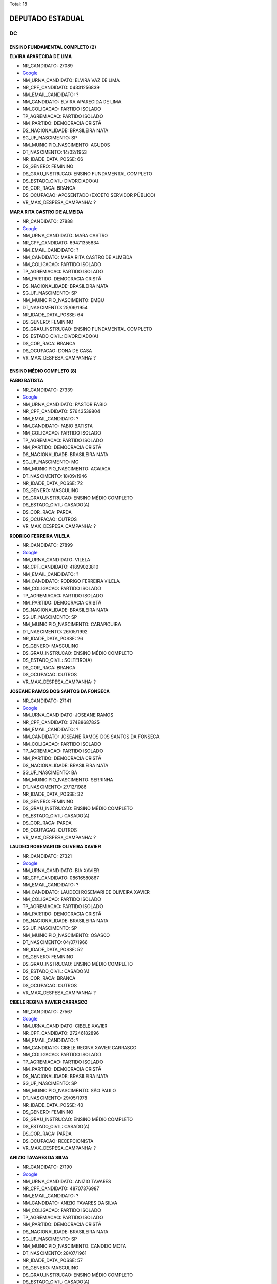 Total: 18

DEPUTADO ESTADUAL
=================

DC
--

ENSINO FUNDAMENTAL COMPLETO (2)
...............................

**ELVIRA APARECIDA DE LIMA**

- NR_CANDIDATO: 27089
- `Google <https://www.google.com/search?q=ELVIRA+APARECIDA+DE+LIMA>`_
- NM_URNA_CANDIDATO: ELVIRA VAZ DE LIMA
- NR_CPF_CANDIDATO: 04331256839
- NM_EMAIL_CANDIDATO: ?
- NM_CANDIDATO: ELVIRA APARECIDA DE LIMA
- NM_COLIGACAO: PARTIDO ISOLADO
- TP_AGREMIACAO: PARTIDO ISOLADO
- NM_PARTIDO: DEMOCRACIA CRISTÃ
- DS_NACIONALIDADE: BRASILEIRA NATA
- SG_UF_NASCIMENTO: SP
- NM_MUNICIPIO_NASCIMENTO: AGUDOS
- DT_NASCIMENTO: 14/02/1953
- NR_IDADE_DATA_POSSE: 66
- DS_GENERO: FEMININO
- DS_GRAU_INSTRUCAO: ENSINO FUNDAMENTAL COMPLETO
- DS_ESTADO_CIVIL: DIVORCIADO(A)
- DS_COR_RACA: BRANCA
- DS_OCUPACAO: APOSENTADO (EXCETO SERVIDOR PÚBLICO)
- VR_MAX_DESPESA_CAMPANHA: ?


**MARA RITA CASTRO DE ALMEIDA**

- NR_CANDIDATO: 27888
- `Google <https://www.google.com/search?q=MARA+RITA+CASTRO+DE+ALMEIDA>`_
- NM_URNA_CANDIDATO: MARA CASTRO
- NR_CPF_CANDIDATO: 69471355834
- NM_EMAIL_CANDIDATO: ?
- NM_CANDIDATO: MARA RITA CASTRO DE ALMEIDA
- NM_COLIGACAO: PARTIDO ISOLADO
- TP_AGREMIACAO: PARTIDO ISOLADO
- NM_PARTIDO: DEMOCRACIA CRISTÃ
- DS_NACIONALIDADE: BRASILEIRA NATA
- SG_UF_NASCIMENTO: SP
- NM_MUNICIPIO_NASCIMENTO: EMBU
- DT_NASCIMENTO: 25/09/1954
- NR_IDADE_DATA_POSSE: 64
- DS_GENERO: FEMININO
- DS_GRAU_INSTRUCAO: ENSINO FUNDAMENTAL COMPLETO
- DS_ESTADO_CIVIL: DIVORCIADO(A)
- DS_COR_RACA: BRANCA
- DS_OCUPACAO: DONA DE CASA
- VR_MAX_DESPESA_CAMPANHA: ?


ENSINO MÉDIO COMPLETO (8)
.........................

**FABIO BATISTA**

- NR_CANDIDATO: 27339
- `Google <https://www.google.com/search?q=FABIO+BATISTA>`_
- NM_URNA_CANDIDATO: PASTOR FABIO
- NR_CPF_CANDIDATO: 57643539804
- NM_EMAIL_CANDIDATO: ?
- NM_CANDIDATO: FABIO BATISTA
- NM_COLIGACAO: PARTIDO ISOLADO
- TP_AGREMIACAO: PARTIDO ISOLADO
- NM_PARTIDO: DEMOCRACIA CRISTÃ
- DS_NACIONALIDADE: BRASILEIRA NATA
- SG_UF_NASCIMENTO: MG
- NM_MUNICIPIO_NASCIMENTO: ACAIACA
- DT_NASCIMENTO: 18/09/1946
- NR_IDADE_DATA_POSSE: 72
- DS_GENERO: MASCULINO
- DS_GRAU_INSTRUCAO: ENSINO MÉDIO COMPLETO
- DS_ESTADO_CIVIL: CASADO(A)
- DS_COR_RACA: PARDA
- DS_OCUPACAO: OUTROS
- VR_MAX_DESPESA_CAMPANHA: ?


**RODRIGO FERREIRA VILELA**

- NR_CANDIDATO: 27899
- `Google <https://www.google.com/search?q=RODRIGO+FERREIRA+VILELA>`_
- NM_URNA_CANDIDATO: VILELA
- NR_CPF_CANDIDATO: 41899023810
- NM_EMAIL_CANDIDATO: ?
- NM_CANDIDATO: RODRIGO FERREIRA VILELA
- NM_COLIGACAO: PARTIDO ISOLADO
- TP_AGREMIACAO: PARTIDO ISOLADO
- NM_PARTIDO: DEMOCRACIA CRISTÃ
- DS_NACIONALIDADE: BRASILEIRA NATA
- SG_UF_NASCIMENTO: SP
- NM_MUNICIPIO_NASCIMENTO: CARAPICUIBA
- DT_NASCIMENTO: 26/05/1992
- NR_IDADE_DATA_POSSE: 26
- DS_GENERO: MASCULINO
- DS_GRAU_INSTRUCAO: ENSINO MÉDIO COMPLETO
- DS_ESTADO_CIVIL: SOLTEIRO(A)
- DS_COR_RACA: BRANCA
- DS_OCUPACAO: OUTROS
- VR_MAX_DESPESA_CAMPANHA: ?


**JOSEANE RAMOS DOS SANTOS DA FONSECA**

- NR_CANDIDATO: 27141
- `Google <https://www.google.com/search?q=JOSEANE+RAMOS+DOS+SANTOS+DA+FONSECA>`_
- NM_URNA_CANDIDATO: JOSEANE RAMOS
- NR_CPF_CANDIDATO: 37488687825
- NM_EMAIL_CANDIDATO: ?
- NM_CANDIDATO: JOSEANE RAMOS DOS SANTOS DA FONSECA
- NM_COLIGACAO: PARTIDO ISOLADO
- TP_AGREMIACAO: PARTIDO ISOLADO
- NM_PARTIDO: DEMOCRACIA CRISTÃ
- DS_NACIONALIDADE: BRASILEIRA NATA
- SG_UF_NASCIMENTO: BA
- NM_MUNICIPIO_NASCIMENTO: SERRINHA
- DT_NASCIMENTO: 27/12/1986
- NR_IDADE_DATA_POSSE: 32
- DS_GENERO: FEMININO
- DS_GRAU_INSTRUCAO: ENSINO MÉDIO COMPLETO
- DS_ESTADO_CIVIL: CASADO(A)
- DS_COR_RACA: PARDA
- DS_OCUPACAO: OUTROS
- VR_MAX_DESPESA_CAMPANHA: ?


**LAUDECI ROSEMARI DE OLIVEIRA XAVIER**

- NR_CANDIDATO: 27321
- `Google <https://www.google.com/search?q=LAUDECI+ROSEMARI+DE+OLIVEIRA+XAVIER>`_
- NM_URNA_CANDIDATO: BIA XAVIER
- NR_CPF_CANDIDATO: 08616580867
- NM_EMAIL_CANDIDATO: ?
- NM_CANDIDATO: LAUDECI ROSEMARI DE OLIVEIRA XAVIER
- NM_COLIGACAO: PARTIDO ISOLADO
- TP_AGREMIACAO: PARTIDO ISOLADO
- NM_PARTIDO: DEMOCRACIA CRISTÃ
- DS_NACIONALIDADE: BRASILEIRA NATA
- SG_UF_NASCIMENTO: SP
- NM_MUNICIPIO_NASCIMENTO: OSASCO
- DT_NASCIMENTO: 04/07/1966
- NR_IDADE_DATA_POSSE: 52
- DS_GENERO: FEMININO
- DS_GRAU_INSTRUCAO: ENSINO MÉDIO COMPLETO
- DS_ESTADO_CIVIL: CASADO(A)
- DS_COR_RACA: BRANCA
- DS_OCUPACAO: OUTROS
- VR_MAX_DESPESA_CAMPANHA: ?


**CIBELE REGINA XAVIER CARRASCO**

- NR_CANDIDATO: 27567
- `Google <https://www.google.com/search?q=CIBELE+REGINA+XAVIER+CARRASCO>`_
- NM_URNA_CANDIDATO: CIBELE XAVIER
- NR_CPF_CANDIDATO: 27246182896
- NM_EMAIL_CANDIDATO: ?
- NM_CANDIDATO: CIBELE REGINA XAVIER CARRASCO
- NM_COLIGACAO: PARTIDO ISOLADO
- TP_AGREMIACAO: PARTIDO ISOLADO
- NM_PARTIDO: DEMOCRACIA CRISTÃ
- DS_NACIONALIDADE: BRASILEIRA NATA
- SG_UF_NASCIMENTO: SP
- NM_MUNICIPIO_NASCIMENTO: SÃO PAULO
- DT_NASCIMENTO: 29/05/1978
- NR_IDADE_DATA_POSSE: 40
- DS_GENERO: FEMININO
- DS_GRAU_INSTRUCAO: ENSINO MÉDIO COMPLETO
- DS_ESTADO_CIVIL: CASADO(A)
- DS_COR_RACA: PARDA
- DS_OCUPACAO: RECEPCIONISTA
- VR_MAX_DESPESA_CAMPANHA: ?


**ANIZIO TAVARES DA SILVA**

- NR_CANDIDATO: 27190
- `Google <https://www.google.com/search?q=ANIZIO+TAVARES+DA+SILVA>`_
- NM_URNA_CANDIDATO: ANIZIO  TAVARES
- NR_CPF_CANDIDATO: 48707376987
- NM_EMAIL_CANDIDATO: ?
- NM_CANDIDATO: ANIZIO TAVARES DA SILVA
- NM_COLIGACAO: PARTIDO ISOLADO
- TP_AGREMIACAO: PARTIDO ISOLADO
- NM_PARTIDO: DEMOCRACIA CRISTÃ
- DS_NACIONALIDADE: BRASILEIRA NATA
- SG_UF_NASCIMENTO: SP
- NM_MUNICIPIO_NASCIMENTO: CANDIDO MOTA
- DT_NASCIMENTO: 28/07/1961
- NR_IDADE_DATA_POSSE: 57
- DS_GENERO: MASCULINO
- DS_GRAU_INSTRUCAO: ENSINO MÉDIO COMPLETO
- DS_ESTADO_CIVIL: CASADO(A)
- DS_COR_RACA: PARDA
- DS_OCUPACAO: COMERCIANTE
- VR_MAX_DESPESA_CAMPANHA: ?


**CRISTIANA PINHEIRO DUARTE**

- NR_CANDIDATO: 27607
- `Google <https://www.google.com/search?q=CRISTIANA+PINHEIRO+DUARTE>`_
- NM_URNA_CANDIDATO: CRIS PINHEIRO
- NR_CPF_CANDIDATO: 30727267876
- NM_EMAIL_CANDIDATO: ?
- NM_CANDIDATO: CRISTIANA PINHEIRO DUARTE
- NM_COLIGACAO: PARTIDO ISOLADO
- TP_AGREMIACAO: PARTIDO ISOLADO
- NM_PARTIDO: DEMOCRACIA CRISTÃ
- DS_NACIONALIDADE: BRASILEIRA NATA
- SG_UF_NASCIMENTO: SP
- NM_MUNICIPIO_NASCIMENTO: FORTALEZA
- DT_NASCIMENTO: 03/10/1979
- NR_IDADE_DATA_POSSE: 39
- DS_GENERO: FEMININO
- DS_GRAU_INSTRUCAO: ENSINO MÉDIO COMPLETO
- DS_ESTADO_CIVIL: CASADO(A)
- DS_COR_RACA: BRANCA
- DS_OCUPACAO: COMERCIANTE
- VR_MAX_DESPESA_CAMPANHA: ?


**WAGNER MONTE**

- NR_CANDIDATO: 27147
- `Google <https://www.google.com/search?q=WAGNER+MONTE>`_
- NM_URNA_CANDIDATO: WAGNER MONTE
- NR_CPF_CANDIDATO: 03000939857
- NM_EMAIL_CANDIDATO: ?
- NM_CANDIDATO: WAGNER MONTE
- NM_COLIGACAO: PARTIDO ISOLADO
- TP_AGREMIACAO: PARTIDO ISOLADO
- NM_PARTIDO: DEMOCRACIA CRISTÃ
- DS_NACIONALIDADE: BRASILEIRA NATA
- SG_UF_NASCIMENTO: SP
- NM_MUNICIPIO_NASCIMENTO: SÃO PAULO
- DT_NASCIMENTO: 06/02/1962
- NR_IDADE_DATA_POSSE: 57
- DS_GENERO: MASCULINO
- DS_GRAU_INSTRUCAO: ENSINO MÉDIO COMPLETO
- DS_ESTADO_CIVIL: CASADO(A)
- DS_COR_RACA: BRANCA
- DS_OCUPACAO: MOTORISTA PARTICULAR
- VR_MAX_DESPESA_CAMPANHA: ?


SUPERIOR COMPLETO (6)
.....................

**SERGIO HENRIQUE LADISLAU FELÍCIO**

- NR_CANDIDATO: 27193
- `Google <https://www.google.com/search?q=SERGIO+HENRIQUE+LADISLAU+FELÍCIO>`_
- NM_URNA_CANDIDATO: TEN. LADISLAU
- NR_CPF_CANDIDATO: 04319500830
- NM_EMAIL_CANDIDATO: ?
- NM_CANDIDATO: SERGIO HENRIQUE LADISLAU FELÍCIO
- NM_COLIGACAO: PARTIDO ISOLADO
- TP_AGREMIACAO: PARTIDO ISOLADO
- NM_PARTIDO: DEMOCRACIA CRISTÃ
- DS_NACIONALIDADE: BRASILEIRA NATA
- SG_UF_NASCIMENTO: SP
- NM_MUNICIPIO_NASCIMENTO: IGARAPAVA
- DT_NASCIMENTO: 01/01/1963
- NR_IDADE_DATA_POSSE: 56
- DS_GENERO: MASCULINO
- DS_GRAU_INSTRUCAO: SUPERIOR COMPLETO
- DS_ESTADO_CIVIL: CASADO(A)
- DS_COR_RACA: BRANCA
- DS_OCUPACAO: ADVOGADO
- VR_MAX_DESPESA_CAMPANHA: ?


**ELSON DE ALMEIDA**

- NR_CANDIDATO: 27150
- `Google <https://www.google.com/search?q=ELSON+DE+ALMEIDA>`_
- NM_URNA_CANDIDATO: PROF. ELSON
- NR_CPF_CANDIDATO: 42428580868
- NM_EMAIL_CANDIDATO: ?
- NM_CANDIDATO: ELSON DE ALMEIDA
- NM_COLIGACAO: PARTIDO ISOLADO
- TP_AGREMIACAO: PARTIDO ISOLADO
- NM_PARTIDO: DEMOCRACIA CRISTÃ
- DS_NACIONALIDADE: BRASILEIRA NATA
- SG_UF_NASCIMENTO: ES
- NM_MUNICIPIO_NASCIMENTO: COLATINA
- DT_NASCIMENTO: 15/11/1947
- NR_IDADE_DATA_POSSE: 71
- DS_GENERO: MASCULINO
- DS_GRAU_INSTRUCAO: SUPERIOR COMPLETO
- DS_ESTADO_CIVIL: DIVORCIADO(A)
- DS_COR_RACA: BRANCA
- DS_OCUPACAO: PROFESSOR E INSTRUTOR DE FORMAÇÃO PROFISSIONAL
- VR_MAX_DESPESA_CAMPANHA: ?


**CYNTHIA CRISTINA ALONSO AKAO**

- NR_CANDIDATO: 27017
- `Google <https://www.google.com/search?q=CYNTHIA+CRISTINA+ALONSO+AKAO>`_
- NM_URNA_CANDIDATO: CYNTHIA AKAO
- NR_CPF_CANDIDATO: 32582775835
- NM_EMAIL_CANDIDATO: ?
- NM_CANDIDATO: CYNTHIA CRISTINA ALONSO AKAO
- NM_COLIGACAO: PARTIDO ISOLADO
- TP_AGREMIACAO: PARTIDO ISOLADO
- NM_PARTIDO: DEMOCRACIA CRISTÃ
- DS_NACIONALIDADE: BRASILEIRA NATA
- SG_UF_NASCIMENTO: SP
- NM_MUNICIPIO_NASCIMENTO: SÃO PAULO
- DT_NASCIMENTO: 05/09/1984
- NR_IDADE_DATA_POSSE: 34
- DS_GENERO: FEMININO
- DS_GRAU_INSTRUCAO: SUPERIOR COMPLETO
- DS_ESTADO_CIVIL: SOLTEIRO(A)
- DS_COR_RACA: BRANCA
- DS_OCUPACAO: EMPRESÁRIO
- VR_MAX_DESPESA_CAMPANHA: ?


**JOÃO FERREIRA DE MORAIS NETO**

- NR_CANDIDATO: 27337
- `Google <https://www.google.com/search?q=JOÃO+FERREIRA+DE+MORAIS+NETO>`_
- NM_URNA_CANDIDATO: JOÃO FERREIRA
- NR_CPF_CANDIDATO: 67957714820
- NM_EMAIL_CANDIDATO: ?
- NM_CANDIDATO: JOÃO FERREIRA DE MORAIS NETO
- NM_COLIGACAO: PARTIDO ISOLADO
- TP_AGREMIACAO: PARTIDO ISOLADO
- NM_PARTIDO: DEMOCRACIA CRISTÃ
- DS_NACIONALIDADE: BRASILEIRA NATA
- SG_UF_NASCIMENTO: MG
- NM_MUNICIPIO_NASCIMENTO: CARMO DA MATA
- DT_NASCIMENTO: 05/09/1952
- NR_IDADE_DATA_POSSE: 66
- DS_GENERO: MASCULINO
- DS_GRAU_INSTRUCAO: SUPERIOR COMPLETO
- DS_ESTADO_CIVIL: CASADO(A)
- DS_COR_RACA: BRANCA
- DS_OCUPACAO: OUTROS
- VR_MAX_DESPESA_CAMPANHA: ?


**ANDRE MARTINS DE OLIVEIRA**

- NR_CANDIDATO: 27182
- `Google <https://www.google.com/search?q=ANDRE+MARTINS+DE+OLIVEIRA>`_
- NM_URNA_CANDIDATO: ANDRÉ MARTINS
- NR_CPF_CANDIDATO: 18231930809
- NM_EMAIL_CANDIDATO: ?
- NM_CANDIDATO: ANDRE MARTINS DE OLIVEIRA
- NM_COLIGACAO: PARTIDO ISOLADO
- TP_AGREMIACAO: PARTIDO ISOLADO
- NM_PARTIDO: DEMOCRACIA CRISTÃ
- DS_NACIONALIDADE: BRASILEIRA NATA
- SG_UF_NASCIMENTO: SP
- NM_MUNICIPIO_NASCIMENTO: ITARARÉ
- DT_NASCIMENTO: 25/07/1973
- NR_IDADE_DATA_POSSE: 45
- DS_GENERO: MASCULINO
- DS_GRAU_INSTRUCAO: SUPERIOR COMPLETO
- DS_ESTADO_CIVIL: DIVORCIADO(A)
- DS_COR_RACA: BRANCA
- DS_OCUPACAO: EMPRESÁRIO
- VR_MAX_DESPESA_CAMPANHA: ?


**EDSON NOVAIS GOMES PEREIRA DA SILVA**

- NR_CANDIDATO: 27007
- `Google <https://www.google.com/search?q=EDSON+NOVAIS+GOMES+PEREIRA+DA+SILVA>`_
- NM_URNA_CANDIDATO: EDSON NOVAIS
- NR_CPF_CANDIDATO: 29423695825
- NM_EMAIL_CANDIDATO: ?
- NM_CANDIDATO: EDSON NOVAIS GOMES PEREIRA DA SILVA
- NM_COLIGACAO: PARTIDO ISOLADO
- TP_AGREMIACAO: PARTIDO ISOLADO
- NM_PARTIDO: DEMOCRACIA CRISTÃ
- DS_NACIONALIDADE: BRASILEIRA NATA
- SG_UF_NASCIMENTO: SP
- NM_MUNICIPIO_NASCIMENTO: SÃO PAULO
- DT_NASCIMENTO: 19/07/1981
- NR_IDADE_DATA_POSSE: 37
- DS_GENERO: MASCULINO
- DS_GRAU_INSTRUCAO: SUPERIOR COMPLETO
- DS_ESTADO_CIVIL: CASADO(A)
- DS_COR_RACA: BRANCA
- DS_OCUPACAO: ADVOGADO
- VR_MAX_DESPESA_CAMPANHA: ?


SUPERIOR INCOMPLETO (2)
.......................

**ADOLPH SCKICKELGRUBER RODRIGUES DE ALMEIDA**

- NR_CANDIDATO: 27890
- `Google <https://www.google.com/search?q=ADOLPH+SCKICKELGRUBER+RODRIGUES+DE+ALMEIDA>`_
- NM_URNA_CANDIDATO: ADOLPH DE ALMEIDA
- NR_CPF_CANDIDATO: 23024842829
- NM_EMAIL_CANDIDATO: ?
- NM_CANDIDATO: ADOLPH SCKICKELGRUBER RODRIGUES DE ALMEIDA
- NM_COLIGACAO: PARTIDO ISOLADO
- TP_AGREMIACAO: PARTIDO ISOLADO
- NM_PARTIDO: DEMOCRACIA CRISTÃ
- DS_NACIONALIDADE: BRASILEIRA NATA
- SG_UF_NASCIMENTO: SP
- NM_MUNICIPIO_NASCIMENTO: SÃO PAULO
- DT_NASCIMENTO: 21/06/1987
- NR_IDADE_DATA_POSSE: 31
- DS_GENERO: MASCULINO
- DS_GRAU_INSTRUCAO: SUPERIOR INCOMPLETO
- DS_ESTADO_CIVIL: SOLTEIRO(A)
- DS_COR_RACA: BRANCA
- DS_OCUPACAO: OUTROS
- VR_MAX_DESPESA_CAMPANHA: ?


**FRANCISCO LUZ E SILVA**

- NR_CANDIDATO: 27160
- `Google <https://www.google.com/search?q=FRANCISCO+LUZ+E+SILVA>`_
- NM_URNA_CANDIDATO: CHIQUINHO LUZ
- NR_CPF_CANDIDATO: 09396902845
- NM_EMAIL_CANDIDATO: ?
- NM_CANDIDATO: FRANCISCO LUZ E SILVA
- NM_COLIGACAO: PARTIDO ISOLADO
- TP_AGREMIACAO: PARTIDO ISOLADO
- NM_PARTIDO: DEMOCRACIA CRISTÃ
- DS_NACIONALIDADE: BRASILEIRA NATA
- SG_UF_NASCIMENTO: PI
- NM_MUNICIPIO_NASCIMENTO: CANTO DO BURITI
- DT_NASCIMENTO: 27/03/1965
- NR_IDADE_DATA_POSSE: 53
- DS_GENERO: MASCULINO
- DS_GRAU_INSTRUCAO: SUPERIOR INCOMPLETO
- DS_ESTADO_CIVIL: CASADO(A)
- DS_COR_RACA: PARDA
- DS_OCUPACAO: AUXILIAR DE ESCRITÓRIO E ASSEMELHADOS
- VR_MAX_DESPESA_CAMPANHA: ?

